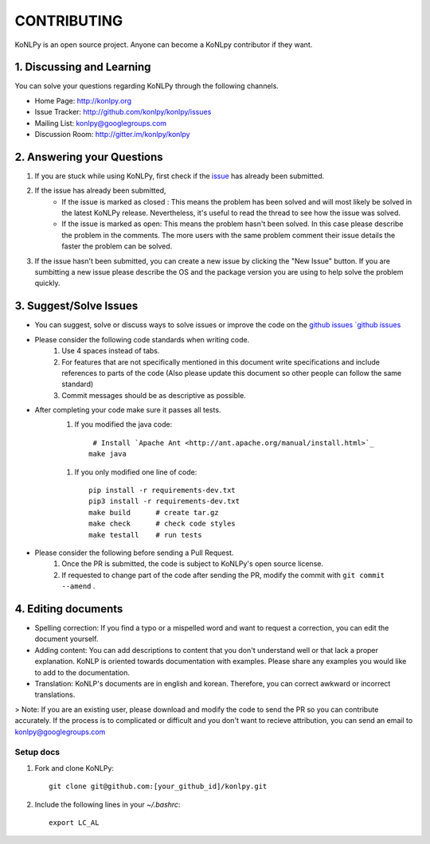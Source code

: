 CONTRIBUTING
============
KoNLPy is an open source project. Anyone can become a KoNLpy contributor if they want.

1. Discussing and Learning
------------------
You can solve your questions regarding KoNLPy through the following channels.

- Home Page: http://konlpy.org
- Issue Tracker: http://github.com/konlpy/konlpy/issues
- Mailing List: `konlpy@googlegroups.com <http://groups.google.com/forum/#!forum/konlpy>`_
- Discussion Room: http://gitter.im/konlpy/konlpy


2. Answering your Questions
------------------

1. If you are stuck while using KoNLPy, first check if the `issue <http://github.com/konlpy/konlpy/issues>`_ has already been submitted.

2. If the issue has already been submitted,
    - If the issue is marked as closed : This means the problem has been solved and will most likely be solved in the latest KoNLPy release. Nevertheless, it's useful to read the thread to see how the issue was solved. 
    - If the issue is marked as open: This means the problem hasn't been solved. In this case please describe the problem in the comments. The more users with the same problem comment their issue details the faster the problem can be solved.

3. If the issue hasn't been submitted, you can create a new issue by clicking the "New Issue" button. If you are sumbitting a new issue please describe the OS and the package version you are using to help solve the problem quickly.


3. Suggest/Solve Issues
---------------------
- You can suggest, solve or discuss ways to solve issues or improve the code on the `github issues `github issues <https://github.com/konlpy/konlpy/issues>`_ 

- Please consider the following code standards when writing code.
    1. Use 4 spaces instead of tabs.
    2. For features that are not specifically mentioned in this document write specifications and include references to parts of the code (Also please update this document so other people can follow the same standard)
    3. Commit messages should be as descriptive as possible.

- After completing your code make sure it passes all tests.
    1. If you modified the java code::

         # Install `Apache Ant <http://ant.apache.org/manual/install.html>`_
        make java

    1. If you only modified one line of code::

        pip install -r requirements-dev.txt
        pip3 install -r requirements-dev.txt
        make build      # create tar.gz
        make check      # check code styles
        make testall    # run tests

- Please consider the following before sending a Pull Request.
    1. Once the PR is submitted, the code is subject to KoNLPy's open source license.
    2. If requested to change part of the code after sending the PR, modify the commit with ``git commit --amend`` .



4. Editing documents
----------------

- Spelling correction: If you find a typo or a mispelled word and want to request a correction, you can edit the document yourself.
- Adding content: You can add descriptions to content that you don't understand well or that lack a proper explanation. KoNLP is oriented towards documentation with examples. Please share any examples you would like to add to the documentation.
- Translation: KoNLP's documents are in english and korean. Therefore, you can correct awkward or incorrect translations.


> Note: If you are an existing user, please download and modify the code to send the PR so you can contribute accurately. If the process is to complicated or difficult and you don't want to recieve attribution, you can send an email to konlpy@googlegroups.com 



Setup docs
''''''''''

1. Fork and clone KoNLPy::

    git clone git@github.com:[your_github_id]/konlpy.git

2. Include the following lines in your `~/.bashrc`::

    export LC_AL
